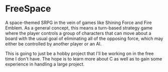 * FreeSpace
A space-themed SRPG in the vein of games like Shining Force and Fire Emblem. As a general concept, this means a turn-based strategy game where the player controls a group of characters that can move about a board with the usual goal of eliminating all of the opposing force, which may either be controlled by another player or an AI.

This is going to just be a hobby project that I'll be working on in the free time I don't have.
The hope is to learn more about C as well as to gain some experience in handling a large project.

